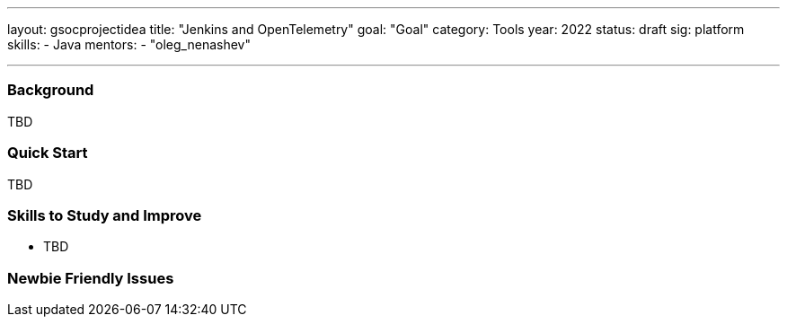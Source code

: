 ---
layout: gsocprojectidea
title: "Jenkins and OpenTelemetry"
goal: "Goal"
category: Tools
year: 2022
status: draft
sig: platform
skills:
- Java
mentors:
- "oleg_nenashev"

// links:
//   gitter: "jenkinsci/plugin-installation-manager-cli-tool"
//   draft: https://docs.google.com/document/d/1s-dLUfU1OK-88bCj-GKaNuFfJQlQNLTWtacKkVMVmHc
---
=== Background
TBD

=== Quick Start
TBD

=== Skills to Study and Improve
* TBD

=== Newbie Friendly Issues


